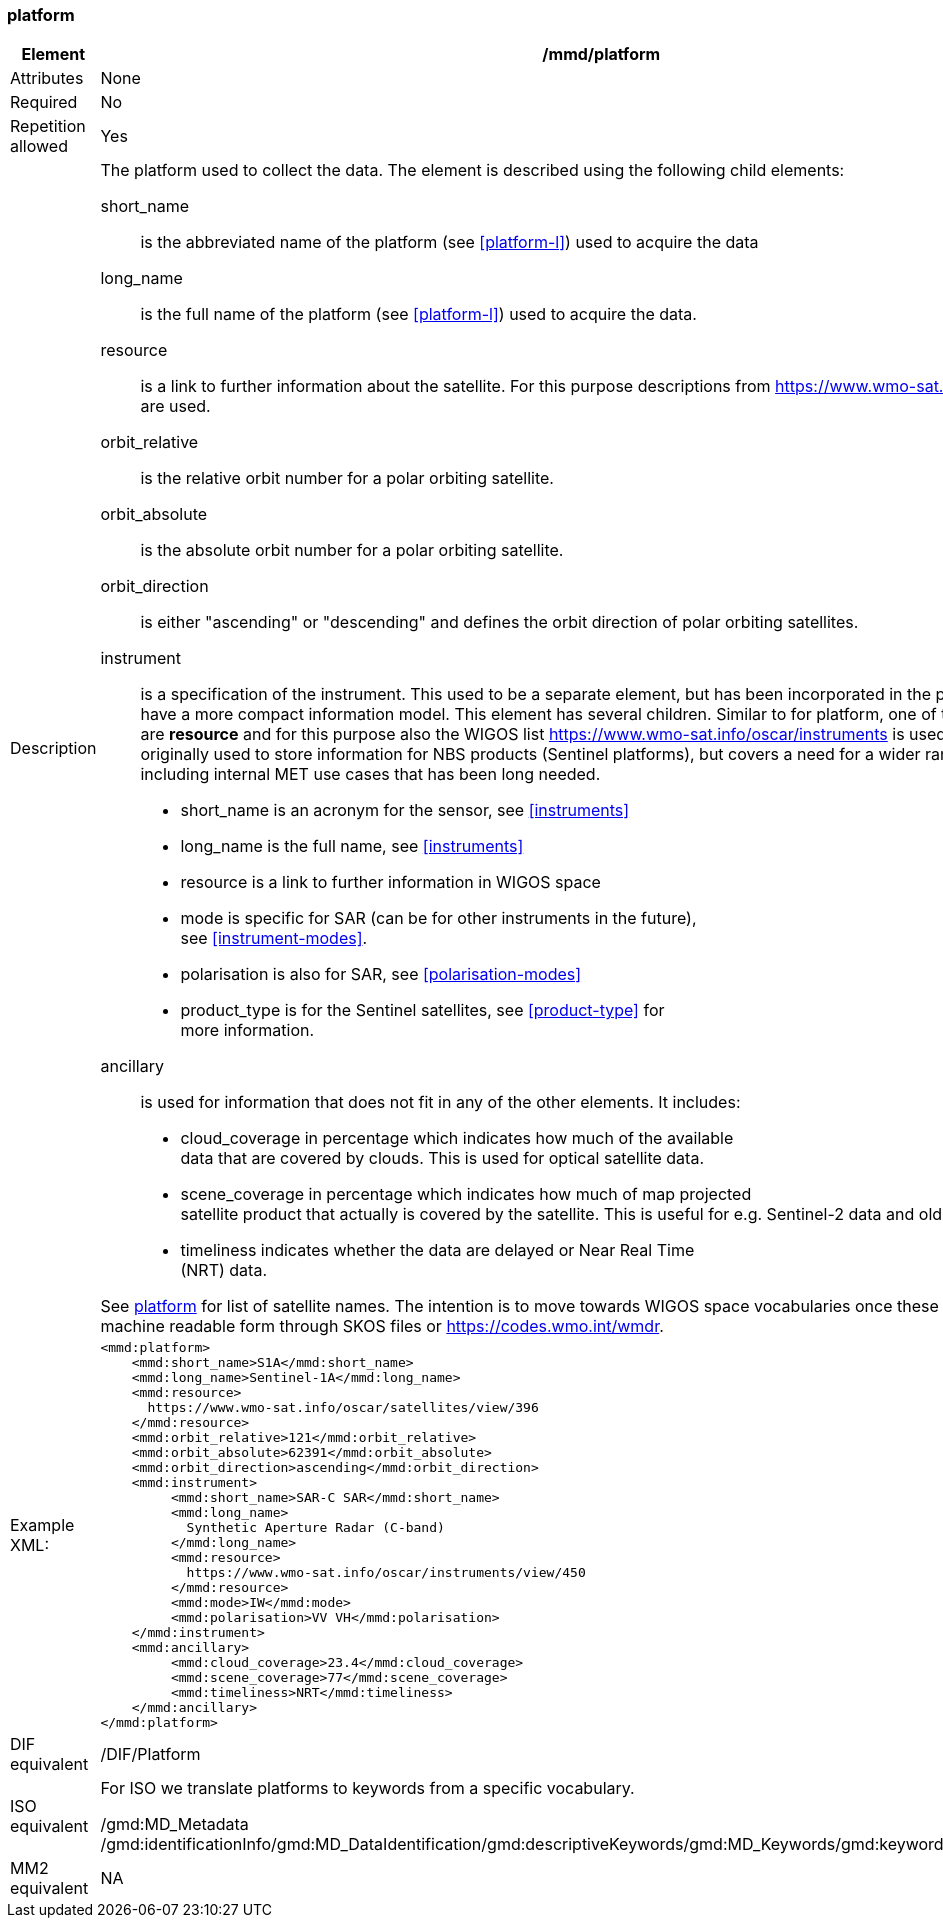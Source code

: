 [[platform]]
=== platform

[cols="2,8"]
|=======================================================================
|Element |/mmd/platform

|Attributes |None

|Required |No

|Repetition allowed |Yes

|Description a|
The platform used to collect the data. The element is described using
the following child elements:

short_name:: 
is the abbreviated name of the platform (see <<platform-l>>) used to
acquire the data 
long_name:: 
is the full name of the platform (see <<platform-l>>) used
to acquire the data.
resource::
is a link to further information about the satellite. For this purpose
descriptions from https://www.wmo-sat.info/oscar/satellites are used.
orbit_relative::
is the relative orbit number for a polar orbiting satellite.
orbit_absolute::
is the absolute orbit number for a polar orbiting satellite.
orbit_direction::
is either "ascending" or "descending" and defines the orbit direction of
polar orbiting satellites.
instrument::
is a specification of the instrument. This used to be a separate element,
but has been incorporated in the platform element to have a more compact
information model. This element has several children. Similar to for
platform, one of the child elements are *resource* and for this purpose
also the WIGOS list https://www.wmo-sat.info/oscar/instruments is used.
This element was originally used to store information for NBS products (Sentinel
platforms), but covers a need for a wider range of use cases, including
internal MET use cases that has been long needed. 
* short_name is an acronym for the sensor, see <<instruments>>
* long_name is the full name, see <<instruments>>
* resource is a link to further information in WIGOS space
* mode is specific for SAR (can be for other instruments in the future), +
see <<instrument-modes>>.
* polarisation is also for SAR, see <<polarisation-modes>>
* product_type is for the Sentinel satellites, see <<product-type>> for +
more information.
ancillary::
is used for information that does not fit in any of the other elements. It
includes:
* cloud_coverage in percentage which indicates how much of the available +
data that are covered by clouds. This is used for optical satellite data.
* scene_coverage in percentage which indicates how much of map projected +
satellite product that actually is covered by the satellite. This is
useful for e.g. Sentinel-2 data and old AVHRR data at MET.
* timeliness indicates whether the data are delayed or Near Real Time +
(NRT) data.

See <<platform-1,platform>> for list of satellite names. The intention is
to move towards WIGOS space vocabularies once these become available in
machine readable form through SKOS files or https://codes.wmo.int/wmdr. 

|Example XML: a|
----
<mmd:platform>
    <mmd:short_name>S1A</mmd:short_name>
    <mmd:long_name>Sentinel-1A</mmd:long_name>
    <mmd:resource>
      https://www.wmo-sat.info/oscar/satellites/view/396
    </mmd:resource>
    <mmd:orbit_relative>121</mmd:orbit_relative>
    <mmd:orbit_absolute>62391</mmd:orbit_absolute>
    <mmd:orbit_direction>ascending</mmd:orbit_direction>
    <mmd:instrument>
         <mmd:short_name>SAR-C SAR</mmd:short_name>
         <mmd:long_name>
           Synthetic Aperture Radar (C-band)
         </mmd:long_name>
         <mmd:resource>
           https://www.wmo-sat.info/oscar/instruments/view/450
         </mmd:resource>
         <mmd:mode>IW</mmd:mode>
         <mmd:polarisation>VV VH</mmd:polarisation>
    </mmd:instrument>
    <mmd:ancillary>
         <mmd:cloud_coverage>23.4</mmd:cloud_coverage>
         <mmd:scene_coverage>77</mmd:scene_coverage>
         <mmd:timeliness>NRT</mmd:timeliness>
    </mmd:ancillary>
</mmd:platform>
----

|DIF equivalent |/DIF/Platform

|ISO equivalent a|
For ISO we translate platforms to keywords from a specific vocabulary.

/gmd:MD_Metadata
/gmd:identificationInfo/gmd:MD_DataIdentification/gmd:descriptiveKeywords/gmd:MD_Keywords/gmd:keyword/gco:CharacterString

|MM2 equivalent |
NA
|=======================================================================
